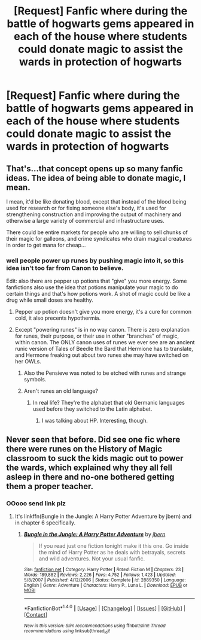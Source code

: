 #+TITLE: [Request] Fanfic where during the battle of hogwarts gems appeared in each of the house where students could donate magic to assist the wards in protection of hogwarts

* [Request] Fanfic where during the battle of hogwarts gems appeared in each of the house where students could donate magic to assist the wards in protection of hogwarts
:PROPERTIES:
:Author: UndergroundNerd
:Score: 0
:DateUnix: 1498782121.0
:DateShort: 2017-Jun-30
:FlairText: Request
:END:

** That's...that concept opens up so many fanfic ideas. The idea of being able to donate magic, I mean.

I mean, it'd be like donating blood, except that instead of the blood being used for research or for fixing someone else's body, it's used for strengthening construction and improving the output of machinery and otherwise a large variety of commercial and infrastructure uses.

There could be entire markets for people who are willing to sell chunks of their magic for galleons, and crime syndicates who drain magical creatures in order to get mana for cheap...
:PROPERTIES:
:Author: Avaday_Daydream
:Score: 5
:DateUnix: 1498783374.0
:DateShort: 2017-Jun-30
:END:

*** well people power up runes by pushing magic into it, so this idea isn't too far from Canon to believe.

Edit: also there are pepper up potions that "give" you more energy. Some fanfictions also use the idea that potions manipulate your magic to do certain things and that's how potions work. A shot of magic could be like a drug while small doses are healthy.
:PROPERTIES:
:Author: UndergroundNerd
:Score: 1
:DateUnix: 1498783457.0
:DateShort: 2017-Jun-30
:END:

**** Pepper up potion doesn't give you more energy, it's a cure for common cold, it also precents hypothermia.
:PROPERTIES:
:Author: livesparks
:Score: 3
:DateUnix: 1498796901.0
:DateShort: 2017-Jun-30
:END:


**** Except "powering runes" is in no way canon. There is zero explanation for runes, their purpose, or their use in other "branches" of magic, within canon. The ONLY canon uses of runes we ever see are an ancient runic version of Tales of Beedle the Bard that Hermione has to translate, and Hermone freaking out about two runes she may have switched on her OWLs.
:PROPERTIES:
:Author: Sturmundsterne
:Score: 8
:DateUnix: 1498793330.0
:DateShort: 2017-Jun-30
:END:

***** Also the Pensieve was noted to be etched with runes and strange symbols.
:PROPERTIES:
:Author: wordhammer
:Score: 5
:DateUnix: 1498798934.0
:DateShort: 2017-Jun-30
:END:


***** Aren't runes an old language?
:PROPERTIES:
:Author: Skeletickles
:Score: 2
:DateUnix: 1498794486.0
:DateShort: 2017-Jun-30
:END:

****** In real life? They're the alphabet that old Germanic languages used before they switched to the Latin alphabet.
:PROPERTIES:
:Author: JoseElEntrenador
:Score: 3
:DateUnix: 1498797559.0
:DateShort: 2017-Jun-30
:END:

******* I was talking about HP. Interesting, though.
:PROPERTIES:
:Author: Skeletickles
:Score: 1
:DateUnix: 1498801021.0
:DateShort: 2017-Jun-30
:END:


** Never seen that before. Did see one fic where there were runes on the History of Magic classroom to suck the kids magic out to power the wards, which explained why they all fell asleep in there and no-one bothered getting them a proper teacher.
:PROPERTIES:
:Author: Ch1pp
:Score: 4
:DateUnix: 1498790799.0
:DateShort: 2017-Jun-30
:END:

*** OOooo send link plz
:PROPERTIES:
:Author: UndergroundNerd
:Score: 2
:DateUnix: 1498791152.0
:DateShort: 2017-Jun-30
:END:

**** It's linkffn(Bungle in the Jungle: A Harry Potter Adventure by jbern) and in chapter 6 specifically.
:PROPERTIES:
:Author: Ch1pp
:Score: 1
:DateUnix: 1499599149.0
:DateShort: 2017-Jul-09
:END:

***** [[http://www.fanfiction.net/s/2889350/1/][*/Bungle in the Jungle: A Harry Potter Adventure/*]] by [[https://www.fanfiction.net/u/940359/jbern][/jbern/]]

#+begin_quote
  If you read just one fiction tonight make it this one. Go inside the mind of Harry Potter as he deals with betrayals, secrets and wild adventures. Not your usual fanfic.
#+end_quote

^{/Site/: [[http://www.fanfiction.net/][fanfiction.net]] *|* /Category/: Harry Potter *|* /Rated/: Fiction M *|* /Chapters/: 23 *|* /Words/: 189,882 *|* /Reviews/: 2,226 *|* /Favs/: 4,752 *|* /Follows/: 1,423 *|* /Updated/: 5/8/2007 *|* /Published/: 4/12/2006 *|* /Status/: Complete *|* /id/: 2889350 *|* /Language/: English *|* /Genre/: Adventure *|* /Characters/: Harry P., Luna L. *|* /Download/: [[http://www.ff2ebook.com/old/ffn-bot/index.php?id=2889350&source=ff&filetype=epub][EPUB]] or [[http://www.ff2ebook.com/old/ffn-bot/index.php?id=2889350&source=ff&filetype=mobi][MOBI]]}

--------------

*FanfictionBot*^{1.4.0} *|* [[[https://github.com/tusing/reddit-ffn-bot/wiki/Usage][Usage]]] | [[[https://github.com/tusing/reddit-ffn-bot/wiki/Changelog][Changelog]]] | [[[https://github.com/tusing/reddit-ffn-bot/issues/][Issues]]] | [[[https://github.com/tusing/reddit-ffn-bot/][GitHub]]] | [[[https://www.reddit.com/message/compose?to=tusing][Contact]]]

^{/New in this version: Slim recommendations using/ ffnbot!slim! /Thread recommendations using/ linksub(thread_id)!}
:PROPERTIES:
:Author: FanfictionBot
:Score: 1
:DateUnix: 1499599155.0
:DateShort: 2017-Jul-09
:END:
